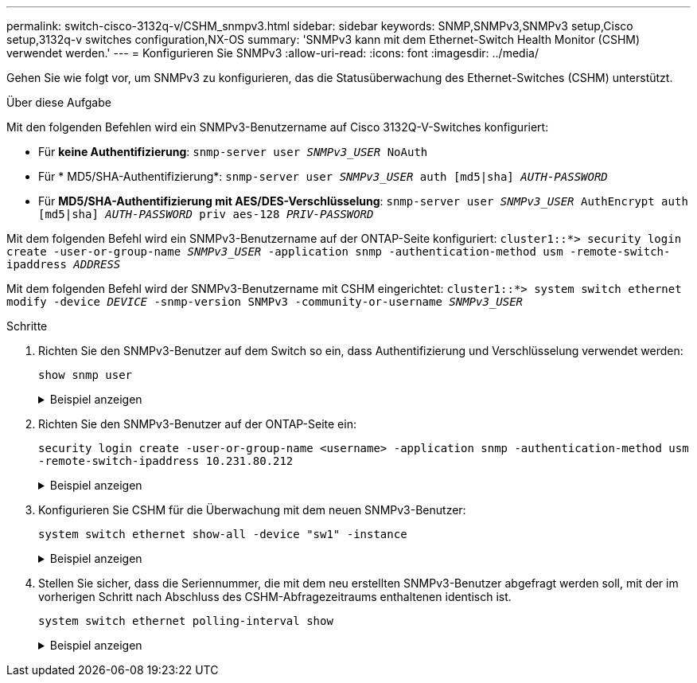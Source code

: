 ---
permalink: switch-cisco-3132q-v/CSHM_snmpv3.html 
sidebar: sidebar 
keywords: SNMP,SNMPv3,SNMPv3 setup,Cisco setup,3132q-v switches configuration,NX-OS 
summary: 'SNMPv3 kann mit dem Ethernet-Switch Health Monitor (CSHM) verwendet werden.' 
---
= Konfigurieren Sie SNMPv3
:allow-uri-read: 
:icons: font
:imagesdir: ../media/


[role="lead"]
Gehen Sie wie folgt vor, um SNMPv3 zu konfigurieren, das die Statusüberwachung des Ethernet-Switches (CSHM) unterstützt.

.Über diese Aufgabe
Mit den folgenden Befehlen wird ein SNMPv3-Benutzername auf Cisco 3132Q-V-Switches konfiguriert:

* Für *keine Authentifizierung*:
`snmp-server user _SNMPv3_USER_ NoAuth`
* Für * MD5/SHA-Authentifizierung*:
`snmp-server user _SNMPv3_USER_ auth [md5|sha] _AUTH-PASSWORD_`
* Für *MD5/SHA-Authentifizierung mit AES/DES-Verschlüsselung*:
`snmp-server user _SNMPv3_USER_ AuthEncrypt  auth [md5|sha] _AUTH-PASSWORD_ priv aes-128 _PRIV-PASSWORD_`


Mit dem folgenden Befehl wird ein SNMPv3-Benutzername auf der ONTAP-Seite konfiguriert:
`cluster1::*> security login create -user-or-group-name _SNMPv3_USER_ -application snmp -authentication-method usm -remote-switch-ipaddress _ADDRESS_`

Mit dem folgenden Befehl wird der SNMPv3-Benutzername mit CSHM eingerichtet:
`cluster1::*> system switch ethernet modify -device _DEVICE_ -snmp-version SNMPv3 -community-or-username _SNMPv3_USER_`

.Schritte
. Richten Sie den SNMPv3-Benutzer auf dem Switch so ein, dass Authentifizierung und Verschlüsselung verwendet werden:
+
`show snmp user`

+
.Beispiel anzeigen
[%collapsible]
====
[listing, subs="+quotes"]
----
(sw1)(Config)# *snmp-server user SNMPv3User auth md5 <auth_password> priv aes-128 <priv_password>*

(sw1)(Config)# *show snmp user*

-----------------------------------------------------------------------------
                              SNMP USERS
-----------------------------------------------------------------------------

User              Auth            Priv(enforce)   Groups          acl_filter
----------------- --------------- --------------- --------------- -----------
admin             md5             des(no)         network-admin
SNMPv3User        md5             aes-128(no)     network-operator

-----------------------------------------------------------------------------
     NOTIFICATION TARGET USERS (configured  for sending V3 Inform)
-----------------------------------------------------------------------------

User              Auth               Priv
----------------- ------------------ ------------

(sw1)(Config)#
----
====
. Richten Sie den SNMPv3-Benutzer auf der ONTAP-Seite ein:
+
`security login create -user-or-group-name <username> -application snmp -authentication-method usm -remote-switch-ipaddress 10.231.80.212`

+
.Beispiel anzeigen
[%collapsible]
====
[listing, subs="+quotes"]
----
cluster1::*> *system switch ethernet modify -device "sw1 (b8:59:9f:09:7c:22)" -is-monitoring-enabled-admin true*

cluster1::*> *security login create -user-or-group-name <username> -application snmp -authentication-method usm -remote-switch-ipaddress 10.231.80.212*

Enter the authoritative entity's EngineID [remote EngineID]:

Which authentication protocol do you want to choose (none, md5, sha, sha2-256)
[none]: *md5*

Enter the authentication protocol password (minimum 8 characters long):

Enter the authentication protocol password again:

Which privacy protocol do you want to choose (none, des, aes128) [none]: *aes128*

Enter privacy protocol password (minimum 8 characters long):
Enter privacy protocol password again:
----
====
. Konfigurieren Sie CSHM für die Überwachung mit dem neuen SNMPv3-Benutzer:
+
`system switch ethernet show-all -device "sw1" -instance`

+
.Beispiel anzeigen
[%collapsible]
====
[listing, subs="+quotes"]
----
cluster1::*> *system switch ethernet show-all -device "sw1" -instance*

                                   Device Name: sw1
                                    IP Address: 10.231.80.212
                                  SNMP Version: SNMPv2c
                                 Is Discovered: true
   SNMPv2c Community String or SNMPv3 Username: cshm1!
                                  Model Number: N3K-C3132Q-V
                                Switch Network: cluster-network
                              Software Version: Cisco Nexus Operating System (NX-OS) Software, Version 9.3(7)
                     Reason For Not Monitoring: None  *<---- displays when SNMP settings are valid*
                      Source Of Switch Version: CDP/ISDP
                                Is Monitored ?: true
                   Serial Number of the Device: QTFCU3826001C
                                   RCF Version: v1.8X2 for Cluster/HA/RDMA

cluster1::*>
cluster1::*> *system switch ethernet modify -device "sw1" -snmp-version SNMPv3 -community-or-username <username>*
cluster1::*>
----
====
. Stellen Sie sicher, dass die Seriennummer, die mit dem neu erstellten SNMPv3-Benutzer abgefragt werden soll, mit der im vorherigen Schritt nach Abschluss des CSHM-Abfragezeitraums enthaltenen identisch ist.
+
`system switch ethernet polling-interval show`

+
.Beispiel anzeigen
[%collapsible]
====
[listing, subs="+quotes"]
----
cluster1::*> *system switch ethernet polling-interval show*
         Polling Interval (in minutes): 5

cluster1::*> *system switch ethernet show-all -device "sw1" -instance*

                                   Device Name: sw1
                                    IP Address: 10.231.80.212
                                  SNMP Version: SNMPv3
                                 Is Discovered: true
   SNMPv2c Community String or SNMPv3 Username: SNMPv3User
                                  Model Number: N3K-C3132Q-V
                                Switch Network: cluster-network
                              Software Version: Cisco Nexus Operating System (NX-OS) Software, Version 9.3(7)
                     Reason For Not Monitoring: None  *<---- displays when SNMP settings are valid*
                      Source Of Switch Version: CDP/ISDP
                                Is Monitored ?: true
                   Serial Number of the Device: QTFCU3826001C
                                   RCF Version: v1.8X2 for Cluster/HA/RDMA

cluster1::*>
----
====

